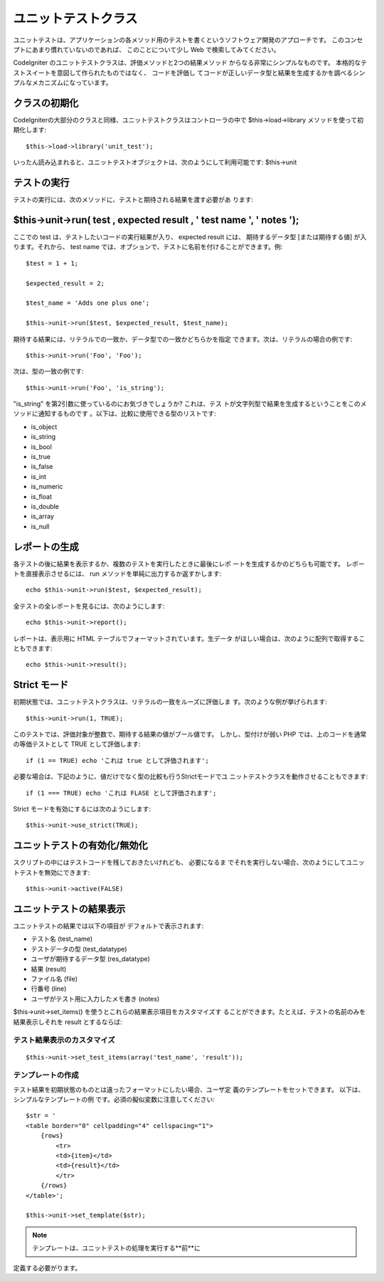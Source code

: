 ####################
ユニットテストクラス
####################

ユニットテストは、アプリケーションの各メソッド用のテストを書くというソフトウェア開発のアプローチです。
このコンセプトにあまり慣れていないのであれば、
このことについて少し Web で検索してみてください。

CodeIgniter のユニットテストクラスは、評価メソッドと2つの結果メソッド
からなる非常にシンプルなものです。
本格的なテストスイートを意図して作られたものではなく、 コードを評価し
てコードが正しいデータ型と結果を生成するかを調べるシンプルなメカニズムになっています。

クラスの初期化
==============

CodeIgniterの大部分のクラスと同様、ユニットテストクラスはコントローラの中で
$this->load->library メソッドを使って初期化します::

	$this->load->library('unit_test');

いったん読み込まれると、ユニットテストオブジェクトは、次のようにして利用可能です: $this->unit

テストの実行
============

テストの実行には、次のメソッドに、テストと期待される結果を渡す必要があ
ります:

$this->unit->run( test , expected result , ' test name ', ' notes ');
=====================================================================

ここでの test は、テストしたいコードの実行結果が入り、 expected result
には、 期待するデータ型 [または期待する値] が入ります。それから、 test
name では、オプションで、テストに名前を付けることができます。例::

	$test = 1 + 1;
	
	$expected_result = 2;
	
	$test_name = 'Adds one plus one';
	
	$this->unit->run($test, $expected_result, $test_name);

期待する結果には、リテラルでの一致か、データ型での一致かどちらかを指定
できます。次は、リテラルの場合の例です::

	$this->unit->run('Foo', 'Foo');

次は、型の一致の例です::

	$this->unit->run('Foo', 'is_string');

"is_string" を第2引数に使っているのにお気づきでしょうか? これは、テス
トが文字列型で結果を生成するということをこのメソッドに通知するものです
。以下は、比較に使用できる型のリストです:

-  is_object
-  is_string
-  is_bool
-  is_true
-  is_false
-  is_int
-  is_numeric
-  is_float
-  is_double
-  is_array
-  is_null

レポートの生成
==============

各テストの後に結果を表示するか、複数のテストを実行したときに最後にレポ
ートを生成するかのどちらも可能です。 レポートを直接表示させるには、
run メソッドを単純に出力するか返すかします::

	echo $this->unit->run($test, $expected_result);

全テストの全レポートを見るには、次のようにします::

	echo $this->unit->report();

レポートは、表示用に HTML テーブルでフォーマットされています。生データ
がほしい場合は、次のように配列で取得することもできます::

	echo $this->unit->result();

Strict モード
=============

初期状態では、ユニットテストクラスは、リテラルの一致をルーズに評価しま
す。次のような例が挙げられます::

	$this->unit->run(1, TRUE);

このテストでは、評価対象が整数で、期待する結果の値がブール値です。
しかし、型付けが弱い PHP では、上のコードを通常の等価テストとして TRUE
として評価します::

	if (1 == TRUE) echo 'これは true として評価されます';

必要な場合は、下記のように、値だけでなく型の比較も行うStrictモードでユ
ニットテストクラスを動作させることもできます::

	if (1 === TRUE) echo 'これは FLASE として評価されます';

Strict モードを有効にするには次のようにします::

	$this->unit->use_strict(TRUE);

ユニットテストの有効化/無効化
=============================

スクリプトの中にはテストコードを残しておきたいけれども、 必要になるま
でそれを実行しない場合、次のようにしてユニットテストを無効にできます::

	$this->unit->active(FALSE)

ユニットテストの結果表示
========================

ユニットテストの結果では以下の項目が
デフォルトで表示されます:

-  テスト名 (test_name)
-  テストデータの型 (test_datatype)
-  ユーザが期待するデータ型 (res_datatype)
-  結果 (result)
-  ファイル名 (file)
-  行番号 (line)
-  ユーザがテスト用に入力したメモ書き (notes)

$this->unit->set_items() を使うとこれらの結果表示項目をカスタマイズす
ることができます。たとえば、テストの名前のみを結果表示しそれを result
とするならば:

テスト結果表示のカスタマイズ
~~~~~~~~~~~~~~~~~~~~~~~~~~~~

::

		$this->unit->set_test_items(array('test_name', 'result'));

テンプレートの作成
~~~~~~~~~~~~~~~~~~

テスト結果を初期状態のものとは違ったフォーマットにしたい場合、ユーザ定
義のテンプレートをセットできます。 以下は、シンプルなテンプレートの例
です。必須の擬似変数に注意してください::
	
	$str = '
	<table border="0" cellpadding="4" cellspacing="1">
	    {rows}
	        <tr>
	        <td>{item}</td>
	        <td>{result}</td>
	        </tr>
	    {/rows}
	</table>';
	
	$this->unit->set_template($str);

.. note:: テンプレートは、ユニットテストの処理を実行する**前**に
定義する必要がります。